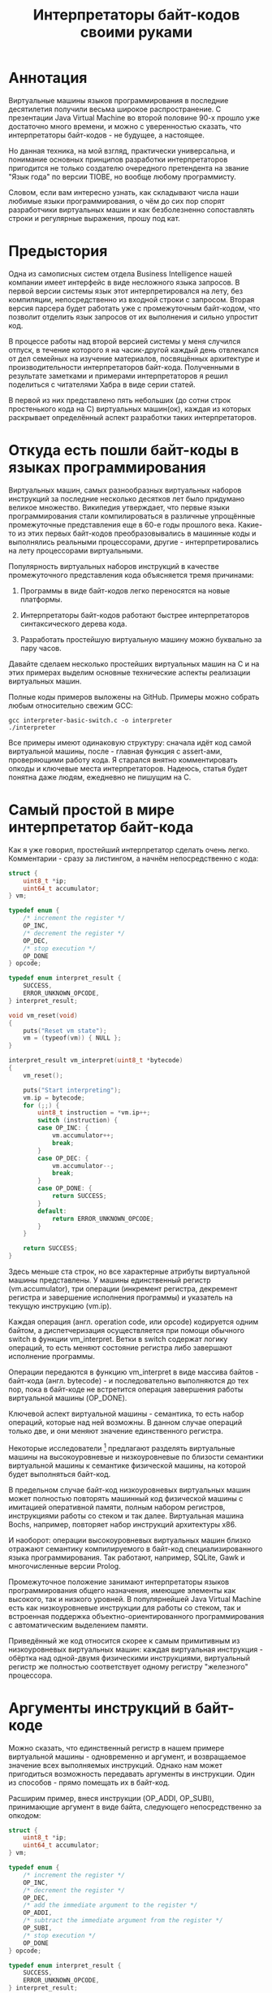 #+OPTIONS: ^:nil num:nil p:nil timestamp:nil todo:nil date:nil creator:nil author:nil toc:nil
#+TITLE: Интерпретаторы байт-кодов своими руками
* Аннотация

  Виртуальные машины языков программирования в последние десятилетия получили весьма широкое
  распространение. С презентации Java Virtual Machine во второй половине 90-х прошло уже достаточно
  много времени, и можно с уверенностью сказать, что интерпретаторы байт-кодов - не будущее, а
  настоящее.

  Но данная техника, на мой взгляд, практически универсальна, и понимание основных принципов
  разработки интерпретаторов пригодится не только создателю очередного претендента на звание "Язык
  года" по версии TIOBE, но вообще любому программисту.

  Словом, если вам интересно узнать, как складывают числа наши любимые языки программирования, о чём
  до сих пор спорят разработчики виртуальных машин и как безболезненно сопоставлять строки и
  регулярные выражения, прошу под кат.

* Предыстория

  Одна из самописных систем отдела Business Intelligence нашей компании имеет интерфейс в виде
  несложного языка запросов. В первой версии системы язык этот интерпретировался на лету, без
  компиляции, непосредственно из входной строки с запросом. Вторая версия парсера будет работать уже с
  промежуточным байт-кодом, что позволит отделить язык запросов от их выполнения и сильно упростит
  код.

  В процессе работы над второй версией системы у меня случился отпуск, в течение которого я на
  часик-другой каждый день отвлекался от дел семейных на изучение материалов, посвящённых архитектуре
  и производительности интерпретаторов байт-кода. Полученными в результате заметками и примерами
  интерпретаторов я решил поделиться с читателями Хабра в виде серии статей.

  В первой из них представлено пять небольших (до сотни строк простенького кода на C) виртуальных
  машин(ок), каждая из которых раскрывает определённый аспект разработки таких интерпретаторов.

* Откуда есть пошли байт-коды в языках программирования

  Виртуальных машин, самых разнообразных виртуальных наборов инструкций за последние несколько
  десятков лет было придумано великое множество. Википедия утверждает, что первые языки
  программирования стали компилироваться в различные упрощённые промежуточные представления еще в 60-е
  годы прошлого века. Какие-то из этих первых байт-кодов преобразовывались в машинные коды и
  выполнялись реальными процессорами, другие - интерпретировались на лету процессорами виртуальными.

  Популярность виртуальных наборов инструкций в качестве промежуточного представления кода
  объясняется тремя причинами:

  1. Программы в виде байт-кодов легко переносятся на новые платформы.

  2. Интерпретаторы байт-кодов работают быстрее интерпретаторов синтаксического дерева кода.

  3. Разработать простейшую виртуальную машину можно буквально за пару часов.

  Давайте сделаем несколько простейших виртуальных машин на C и на этих примерах выделим основные
  технические аспекты реализации виртуальных машин.

  Полные коды примеров выложены на GitHub. Примеры можно собрать любым относительно свежим GCC:

  #+BEGIN_SRC shell
  gcc interpreter-basic-switch.c -o interpreter
  ./interpreter
  #+END_SRC

  Все примеры имеют одинаковую структуру: сначала идёт код самой виртуальной машины, после - главная
  функция с assert-ами, проверяющими работу кода. Я старался внятно комментировать опкоды и ключевые
  места интерпретаторов. Надеюсь, статья будет понятна даже людям, ежедневно не пишущим на C.

* Самый простой в мире интерпретатор байт-кода

  Как я уже говорил, простейший интерпретатор сделать очень легко. Комментарии - сразу за листингом, а
  начнём непосредственно с кода:

  #+BEGIN_SRC cpp
struct {
    uint8_t *ip;
    uint64_t accumulator;
} vm;

typedef enum {
    /* increment the register */
    OP_INC,
    /* decrement the register */
    OP_DEC,
    /* stop execution */
    OP_DONE
} opcode;

typedef enum interpret_result {
    SUCCESS,
    ERROR_UNKNOWN_OPCODE,
} interpret_result;

void vm_reset(void)
{
    puts("Reset vm state");
    vm = (typeof(vm)) { NULL };
}

interpret_result vm_interpret(uint8_t *bytecode)
{
    vm_reset();

    puts("Start interpreting");
    vm.ip = bytecode;
    for (;;) {
        uint8_t instruction = *vm.ip++;
        switch (instruction) {
        case OP_INC: {
            vm.accumulator++;
            break;
        }
        case OP_DEC: {
            vm.accumulator--;
            break;
        }
        case OP_DONE: {
            return SUCCESS;
        }
        default:
            return ERROR_UNKNOWN_OPCODE;
        }
    }

    return SUCCESS;
}

  #+END_SRC

  Здесь меньше ста строк, но все характерные атрибуты виртуальной машины представлены. У машины
  единственный регистр (vm.accumulator), три операции (инкремент регистра, декремент регистра и
  завершение исполнения программы) и указатель на текущую инструкцию (vm.ip).

  Каждая операция (англ. operation code, или opcode) кодируется одним байтом, а диспетчеризация
  осуществляется при помощи обычного switch в функции vm_interpret. Ветки в switch содержат логику
  операций, то есть меняют состояние регистра либо завершают исполнение программы.

  Операции передаются в функцию vm_interpret в виде массива байтов - байт-кода (англ. bytecode) - и
  последовательно выполняются до тех пор, пока в байт-коде не встретится операция завершения работы
  виртуальной машины (OP_DONE).

  Ключевой аспект виртуальной машины - семантика, то есть набор операций, которые над ней возможны.
  В данном случае операций только две, и они меняют значение единственного регистра.

  Некоторые исследователи [fn:high-low-level] предлагают разделять виртуальные машины на высокоуровневые и
  низкоуровневые по близости семантики виртуальной машины к семантике физической машины, на которой
  будет выполняться байт-код.

  В предельном случае байт-код низкоуровневых виртуальных машин может полностью повторять машинный код
  физической машины с имитацией оперативной памяти, полным набором регистров, инструкциями работы со
  стеком и так далее. Виртуальная машина Bochs, например, повторяет набор инструкций архитектуры x86.

  И наоборот: операции высокоуровневых виртуальных машин близко отражают семантику компилируемого в
  байт-код специализированного языка программирования. Так работают, например, SQLite, Gawk и
  многочисленные версии Prolog.

  Промежуточное положение занимают интерпретаторы языков программирования общего назначения, имеющие
  элементы как высокого, так и низкого уровней. В популярнейшей Java Virtual Machine есть как
  низкоуровневые инструкции для работы со стеком, так и встроенная поддержка
  объектно-ориентированного программирования с автоматическим выделением памяти.

  Приведённый же код относится скорее к самым примитивным из низкоуровневых виртуальных машин:
  каждая виртуальная инструкция - обёртка над одной-двумя физическими инструкциями, виртуальный
  регистр же полностью соответствует одному регистру "железного" процессора.

* Аргументы инструкций в байт-коде

  Можно сказать, что единственный регистр в нашем примере виртуальной машины - одновременно и
  аргумент, и возвращаемое значение всех выполняемых инструкций. Однако нам может пригодиться
  возможность передавать аргументы в инструкции. Один из способов - прямо помещать их в байт-код.

  Расширим пример, внеся инструкции (OP_ADDI, OP_SUBI), принимающие аргумент в виде байта, следующего
  непосредственно за опкодом:

  #+BEGIN_SRC cpp
struct {
    uint8_t *ip;
    uint64_t accumulator;
} vm;

typedef enum {
    /* increment the register */
    OP_INC,
    /* decrement the register */
    OP_DEC,
    /* add the immediate argument to the register */
    OP_ADDI,
    /* subtract the immediate argument from the register */
    OP_SUBI,
    /* stop execution */
    OP_DONE
} opcode;

typedef enum interpret_result {
    SUCCESS,
    ERROR_UNKNOWN_OPCODE,
} interpret_result;

void vm_reset(void)
{
    puts("Reset vm state");
    vm = (typeof(vm)) { NULL };
}

interpret_result vm_interpret(uint8_t *bytecode)
{
    vm_reset();

    puts("Start interpreting");
    vm.ip = bytecode;
    for (;;) {
        uint8_t instruction = *vm.ip++;
        switch (instruction) {
        case OP_INC: {
            vm.accumulator++;
            break;
        }
        case OP_DEC: {
            vm.accumulator--;
            break;
        }
        case OP_ADDI: {
            /* get the argument */
            uint8_t arg = *vm.ip++;
            vm.accumulator += arg;
            break;
        }
        case OP_SUBI: {
            /* get the argument */
            uint8_t arg = *vm.ip++;
            vm.accumulator -= arg;
            break;
        }
        case OP_DONE: {
            return SUCCESS;
        }
        default:
            return ERROR_UNKNOWN_OPCODE;
        }
    }

    return SUCCESS;
}

  #+END_SRC

  Новые инструкции (см. функцию vm_interpret) читают из байт-кода свой аргумент и прибавляют его к
  регистру / вычитают его из регистра.

  Такой аргумент называется непосредственным аргументом (англ. immediate argument), поскольку он
  располагается прямо в массиве опкодов. Главное ограничение в нашей реализации заключается в том,
  что аргумент представляет собой один-единственный байт и может принимать только 256 значений.

  В нашей виртуальной машине диапазон возможных значений аргументов инструкций не играет большой
  роли. Но если виртуальная машина будет использоваться в качестве интерпретатора настоящего языка,
  то имеет смысл усложнить байт-код, добавив в него отдельную от массива опкодов таблицу констант и
  инструкции с непосредственным аргументом, соответствующим адресу настоящего аргумента в таблице
  констант.

* Стековая машина

  Инструкции в нашей несложной виртуальной машине всегда работают с одним регистром и никак не могут
  передавать друг другу данные. Кроме того, аргумент у инструкции может быть только
  непосредственный, а, скажем, операции сложения или умножения принимают два аргумента.

  Проще говоря, у нас нет никакой возможности вычислять сложные выражения. Для решения этой задачи
  необходима стековая машина, то есть виртуальная машина со встроенным стеком:

  #+BEGIN_SRC cpp
#define STACK_MAX 256

struct {
    uint8_t *ip;

    /* Fixed-size stack */
    uint64_t stack[STACK_MAX];
    uint64_t *stack_top;

    /* A single register containing the result */
    uint64_t result;
} vm;

typedef enum {
    /* push the immediate argument onto the stack */
    OP_PUSHI,
    /* pop 2 values from the stack, add and push the result onto the stack */
    OP_ADD,
    /* pop 2 values from the stack, subtract and push the result onto the stack */
    OP_SUB,
    /* pop 2 values from the stack, divide and push the result onto the stack */
    OP_DIV,
    /* pop 2 values from the stack, multiply and push the result onto the stack */
    OP_MUL,
    /* pop the top of the stack and set it as execution result */
    OP_POP_RES,
    /* stop execution */
    OP_DONE,
} opcode;

typedef enum interpret_result {
    SUCCESS,
    ERROR_DIVISION_BY_ZERO,
    ERROR_UNKNOWN_OPCODE,
} interpret_result;

void vm_reset(void)
{
    puts("Reset vm state");
    vm = (typeof(vm)) { NULL };
    vm.stack_top = vm.stack;
}

void vm_stack_push(uint64_t value)
{
    *vm.stack_top = value;
    vm.stack_top++;
}

uint64_t vm_stack_pop(void)
{
    vm.stack_top--;
    return *vm.stack_top;
}

interpret_result vm_interpret(uint8_t *bytecode)
{
    vm_reset();

    puts("Start interpreting");
    vm.ip = bytecode;
    for (;;) {
        uint8_t instruction = *vm.ip++;
        switch (instruction) {
        case OP_PUSHI: {
            /* get the argument, push it onto stack */
            uint8_t arg = *vm.ip++;
            vm_stack_push(arg);
            break;
        }
        case OP_ADD: {
            /* Pop 2 values, add 'em, push the result back to the stack */
            uint64_t arg_right = vm_stack_pop();
            uint64_t arg_left = vm_stack_pop();
            uint64_t res = arg_left + arg_right;
            vm_stack_push(res);
            break;
        }
        case OP_SUB: {
            /* Pop 2 values, subtract 'em, push the result back to the stack */
            uint64_t arg_right = vm_stack_pop();
            uint64_t arg_left = vm_stack_pop();
            uint64_t res = arg_left - arg_right;
            vm_stack_push(res);
            break;
        }
        case OP_DIV: {
            /* Pop 2 values, divide 'em, push the result back to the stack */
            uint64_t arg_right = vm_stack_pop();
            /* Don't forget to handle the div by zero error */
            if (arg_right == 0)
                return ERROR_DIVISION_BY_ZERO;
            uint64_t arg_left = vm_stack_pop();
            uint64_t res = arg_left / arg_right;
            vm_stack_push(res);
            break;
        }
        case OP_MUL: {
            /* Pop 2 values, multiply 'em, push the result back to the stack */
            uint64_t arg_right = vm_stack_pop();
            uint64_t arg_left = vm_stack_pop();
            uint64_t res = arg_left * arg_right;
            vm_stack_push(res);
            break;
        }
        case OP_POP_RES: {
            /* Pop the top of the stack, set it as a result value */
            uint64_t res = vm_stack_pop();
            vm.result = res;
            break;
        }
        case OP_DONE: {
            return SUCCESS;
        }
        default:
            return ERROR_UNKNOWN_OPCODE;
        }
    }

    return SUCCESS;
}

  #+END_SRC

  В этом примере операций уже больше, и почти все они работают только со стеком. OP_PUSHI помещает
  на стек свой непосредственный аргумент. Инструкции OP_ADD, OP_SUB, OP_DIV, OP_MUL извлекают по
  паре значений из стека, вычисляют результат и помещают его обратно на стек. OP_POP_RES снимает
  значение со стека и помещает его в регистр result, предназначенный для результатов работы
  виртуальной машины.

  Для операции деления (OP_DIV) отлавливается ошибка деления на ноль, что останавливает работу
  виртуальной машины.

  Возможности такой машины намного шире предыдущей с единственным регистром и позволяют, например,
  вычислять сложные арифметические выражения. Другим (и немаловажным!) преимуществом является
  простота компиляции языков программирования в байт-код стековой машины.

* Регистровая машина

  Благодаря своей простоте стековые виртуальные машины получили самое широкое распространение среди
  разработчиков языков программирования; те же JVM и Python VM используют именно их.

  Однако у таких машин есть и недостатки: в них приходится добавлять специальные инструкции для работы
  со стеком, при вычислении выражений все аргументы многократно проходят через единственную структуру
  данных, в стековом коде неизбежно появляется множество лишних инструкций.

  Между тем выполнение каждой лишней инструкции влечёт за собой затраты на диспетчеризацию, то есть
  декодирование опкода и переход к телу инструкций.

  Альтернатива стековым машинам - регистровые виртуальные машины. У них более сложный байт-код: в
  каждой инструкции явно закодированы номер регистров-аргументов и номер регистра-результата.
  Соответственно, вместо стека в качестве хранилища промежуточных значений используется расширенный
  набор регистров.

  #+BEGIN_SRC cpp
#define REGISTER_NUM 16

struct {
    uint16_t *ip;

    /* Register array */
    uint64_t reg[REGISTER_NUM];

    /* A single register containing the result */
    uint64_t result;
} vm;

typedef enum {
    /* Load an immediate value into r0  */
    OP_LOADI,
    /* Add values in r0,r1 registers and put them into r2 */
    OP_ADD,
    /* Subtract values in r0,r1 registers and put them into r2 */
    OP_SUB,
    /* Divide values in r0,r1 registers and put them into r2 */
    OP_DIV,
    /* Multiply values in r0,r1 registers and put them into r2 */
    OP_MUL,
    /* Move a value from r0 register into the result register */
    OP_MOV_RES,
    /* stop execution */
    OP_DONE,
} opcode;

typedef enum interpret_result {
    SUCCESS,
    ERROR_DIVISION_BY_ZERO,
    ERROR_UNKNOWN_OPCODE,
} interpret_result;

void vm_reset(void)
{
    puts("Reset vm state");
    vm = (typeof(vm)) { NULL };
}

void decode(uint16_t instruction,
            uint8_t *op,
            uint8_t *reg0, uint8_t *reg1, uint8_t *reg2,
            uint8_t *imm)
{
    *op = (instruction & 0xF000) >> 12;
    *reg0 = (instruction & 0x0F00) >> 8;
    *reg1 = (instruction & 0x00F0) >> 4;
    *reg2 = (instruction & 0x000F);
    *imm = (instruction & 0x00FF);
}

interpret_result vm_interpret(uint16_t *bytecode)
{
    vm_reset();
    puts("Start interpreting");
    vm.ip = bytecode;

    uint8_t op, r0, r1, r2, immediate;
    for (;;) {
        /* fetch the instruction */
        uint16_t instruction = *vm.ip++;
        /* decode it */
        decode(instruction, &op, &r0, &r1, &r2, &immediate);
        /* dispatch */
        switch (op) {
        case OP_LOADI: {
            vm.reg[r0] = immediate;
            break;
        }
        case OP_ADD: {
            vm.reg[r2] = vm.reg[r0] + vm.reg[r1];
            break;
        }
        case OP_SUB: {
            vm.reg[r2] = vm.reg[r0] - vm.reg[r1];
            break;
        }
        case OP_DIV: {
            /* Don't forget to handle the div by zero error */
            if (vm.reg[r1] == 0)
                return ERROR_DIVISION_BY_ZERO;
            vm.reg[r2] = vm.reg[r0] / vm.reg[r1];
            break;
        }
        case OP_MUL: {
            vm.reg[r2] = vm.reg[r0] * vm.reg[r1];
            break;
        }
        case OP_MOV_RES: {
            vm.result = vm.reg[r0];
            break;
        }
        case OP_DONE: {
            return SUCCESS;
        }
        default:
            return ERROR_UNKNOWN_OPCODE;
        }
    }

    return SUCCESS;
}

  #+END_SRC

  В примере показана регистровая машина на 16 регистров. Инструкции занимают по 16 бит каждая и
  кодируются тремя способами:

  1. 4 бита на код операции + 4 бита на имя регистра + 8 бит на аргумент.

  2. 4 бита на код операции + трижды по 4 бита на имена регистров.

  3. 4 бита на код операции + 4 бита на единственное имя регистра + 8 неиспользованных бит.

  У нашей небольшой виртуальной машины совсем мало операций, поэтому четырёх бит (или 16 возможных
  операций) на опкод вполне достаточно. Операция определяет, что именно представляют оставшиеся биты
  инструкции.

  Первый вид кодирования (4 + 4 + 8) нужен для загрузки данных в регистры операцией OP_LOADI. Второй
  вид (4 + 4 + 4 + 4) используется для арифметических операций, которые должны знать, где брать пару
  аргументов и куда складывать результат вычисления. И, наконец, последний вид (4 + 4 + 8 ненужных
  бит) используется для инструкций с единственным регистром в качестве аргумента, в нашем случае это
  OP_MOV_RES.

  Для кодирования и декодирования инструкций теперь нужна специальная логика (функция decode). С
  другой стороны, логика инструкций благодаря явному указанию на расположение аргументов становится
  проще - исчезают операции со стеком.

  Ключевые особенности: в байт-коде регистровых машин меньше инструкций, отдельные инструкции шире,
  компиляция в такой байт-код сложнее - компилятору приходится решать, как использовать доступные
  регистры.

  Надо заметить, что на практике в регистровых виртуальных машинах обычно есть и стек, куда
  помещаются, например, аргументы функций; регистры же используются для вычисления отдельных
  выражений. Даже если явного стека нет, то для построения стека используется массив, играющий ту же
  роль, что оперативная память в физических машинах.

* Стековые и регистровые машины, сравнение

  Есть интересное исследование[2], оказавшее большое влияние на все последующие разработки в области
  виртуальных машин для языков программирования. Его авторы предложили способ прямой трансляции из
  стекового кода стандартной JVM в регистровый код и сравнили производительность.

  Способ нетривиальный: код сначала транслируется, а потом достаточно сложным образом оптимизируется.
  Но последующее сравнение производительности одной и той же программы показало, что дополнительные
  циклы процессора, затраченные на декодирование инструкций, полностью компенсируются уменьшением
  общего числа инструкций. В общем, если коротко, регистровая машина оказалась эффективнее стековой.

  Как уже упоминалось выше, у этой эффективности есть вполне осязаемая цена: компилятор должен сам
  аллоцировать регистры и дополнительно желательно наличие развитого оптимизатора.

  Спор о том, какая же архитектура лучше, всё ещё не закончен. Если говорить о компиляторах Java, то
  байт-код Dalvik VM, до недавних пор работавший в каждом Android-устройстве, был регистровым; но
  титульная JVM сохранила стековый набор инструкций. Виртуальная машина Lua использует регистровую
  машину, но Python VM - по-прежнему стековая. И так далее.

* Байт-код в интерпретаторах регулярных выражений

  Наконец, чтобы отвлечься от низкоуровневых виртуальных машин, давайте рассмотрим специализированный
  интерпретатор, проверяющий строки на соответствие регулярному выражению:

  #+BEGIN_SRC cpp

typedef enum {
    /* match a single char to an immediate argument from the string and advance ip and cp, or
     * abort*/
    OP_CHAR,
    /* jump to and match either left expression or the right one, abort if nothing matches*/
    OP_OR,
    /* do an absolute jump to an offset in the immediate argument */
    OP_JUMP,
    /* stop execution and report a successful match */
    OP_MATCH,
} opcode;

typedef enum match_result {
    MATCH_OK,
    MATCH_FAIL,
    MATCH_ERROR,
} match_result;

match_result vm_match_recur(uint8_t *bytecode, uint8_t *ip, char *sp)
{
    for (;;) {
        uint8_t instruction = *ip++;
        switch (instruction) {
        case OP_CHAR:{
            char cur_c = *sp;
            char arg_c = (char)*ip ;
            /* no match? FAILed to match */
            if (arg_c != cur_c)
                return MATCH_FAIL;
            /* advance both current instruction and character pointers */
            ip++;
            sp++;
            continue;
        }
        case OP_JUMP:{
            /* read the offset and jump to the instruction */
            uint8_t offset = *ip;
            ip = bytecode + offset;
            continue;
        }
        case OP_OR:{
            /* get both branch offsets */
            uint8_t left_offset = *ip++;
            uint8_t right_offset = *ip;
            /* check if following the first offset get a match */
            uint8_t *left_ip = bytecode + left_offset;
            if (vm_match_recur(bytecode, left_ip, sp) == MATCH_OK)
                return MATCH_OK;
            /* no match? Check the second branch */
            ip = bytecode + right_offset;
            continue;
        }
        case OP_MATCH:{
            /* success */
            return MATCH_OK;
        }
        }
        return MATCH_ERROR;
    }
}

match_result vm_match(uint8_t *bytecode, char *str)
{
    printf("Start matching a string: %s\n", str);
    return vm_match_recur(bytecode, bytecode, str);
}


  #+END_SRC

  Главная инструкция - OP_CHAR. Она берёт свой непосредственный аргумент и сравнивает его с текущим
  символом в строке (char *sp). В случае совпадения ожидаемого и текущего символов в строке происходит
  переход к следующей инструкции и следующему символу.

  Машина также понимает операцию перехода (OP_JUMP), принимающую единственный непосредственный
  аргумент. Аргумент означает абсолютное смещение в байт-коде, откуда следует продолжать вычисление.

  Последняя важная операция - OP_OR. Она принимает два смещения, пробуя применить сначала код по
  первому из них, потом, в случае ошибки, второму. Делает она это при помощи рекурсивного вызова, то
  есть инструкция делает обход в глубину дерева всех возможных вариантов регулярного выражения.

  Удивительно, но четырёх опкодов и семидесяти строк кода достаточно, чтобы выразить регулярные
  выражения вида "abc", "a?bc", "(ab|bc)d", "a*bc". В этой виртуальной машине даже нет явного
  состояния, так как всё необходимое - указатели на начало потока инструкций, текущую инструкцию и
  текущий символ - передаётся аргументами рекурсивной функции.

  Если вам интересны детали работы движков регулярных выражений, для начала можете ознакомиться с
  серией статей Расса Кокса (англ. Russ Cox), автора движка для работы с регулярными выражениями от
  Google RE2.

* Итоги

  Давайте подведём итоги.

  Для языков программирования общего назначения используются, как правило, две архитектуры: стековая и
  регистровая.

  В стековой модели основной структурой данных и способом передачи аргументов между инструкциями
  является стек. В регистровой модели для вычисления выражений используется набор регистров, но для
  хранения аргументов функций всё равно используется явный или неявный стек.

  Наличие явного стека и набора регистров приближает такие машины к низкоуровневым и даже физическим.
  Обилие низкоуровневых инструкций в таком байт-коде означает, что существенные затраты ресурсов
  физического процессора приходятся на декодирование и диспетчеризацию виртуальных инструкций.

  С другой стороны, в популярных виртуальных машинах большую роль играют и высокоуровневые инструкции.
  В Java, например, это инструкции полиморфных вызовов функций, аллокация объектов и сборка мусора.

  Чисто высокоуровневые виртуальные машины - к примеру, интерпретаторы байт-кодов языков с развитой и
  далёкой от железа семантикой - большую часть времени проводят не в диспетчере или декодере, а в
  телах инструкций и, соответственно, относительно эффективны.

  Практические рекомендации:

  1. Если вам понадобилось исполнить какой-либо байт-код и сделать это в разумные сроки, то
     постарайтесь оперировать инструкциями, наиболее близкими к вашей задаче; чем выше семантический
     уровень, тем лучше. Это снизит затраты на диспетчеризацию и упростит генерацию кода.

  2. Если потребовались большая гибкость и разнородная семантика, то следует хотя бы попробовать
     выделить общий знаменатель в байт-коде так, чтобы результирующие инструкции были на условно
     среднем уровне.

  3. Если в перспективе может понадобиться вычислять какие-либо выражения, делайте стековую машину,
     это уменьшит головную боль при компиляции байт-кода.

  4. Если выражений не предвидится, то делайте тривиальную регистровую машину, что позволит избежать
     затрат на стек и упростит сами инструкции.

  В следующих статьях я разберу практические реализации виртуальных машин в популярных языках
  программирования и расскажу, зачем отделу Business Intelligence Badoo понадобился байт-код.

* Footnotes

[fn:stack-vs-register] Virtual machine showdown: Stack versus registers, 2008
[fn:high-low-level] Virtual-Machine Abstraction and Optimization Techniques, 2009
